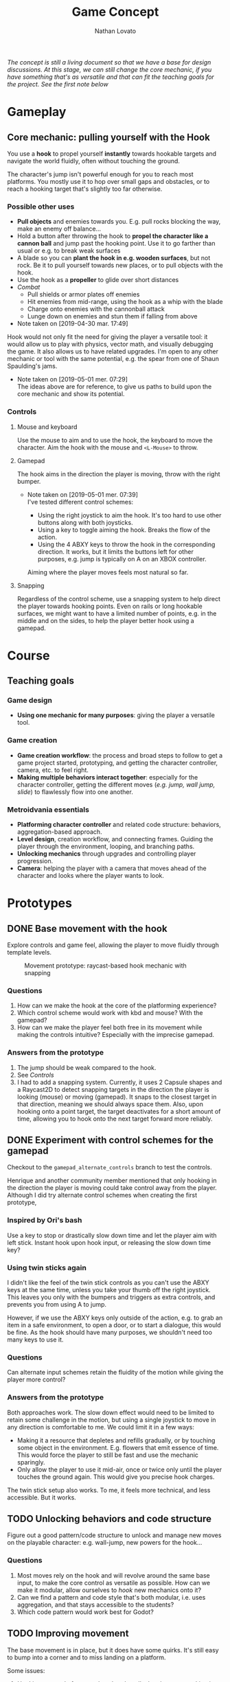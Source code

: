 #+TITLE: Game Concept
#+DESCRIPTION: Concept document for the 2d platform/adventure game demo we're creating as a base for the Kickstarter 2019 2d game creation course.
#+AUTHOR: Nathan Lovato

/The concept is still a living document so that we have a base for design discussions. At this stage, we can still change the core mechanic, if you have something that's as versatile and that can fit the teaching goals for the project. See the [[*Possible other uses][first note]] below/

* Gameplay

** Core mechanic: pulling yourself with the Hook

    You use a *hook* to propel yourself *instantly* towards hookable targets and navigate the world fluidly, often without touching the ground.

    The character's jump isn't powerful enough for you to reach most platforms. You mostly use it to hop over small gaps and obstacles, or to reach a hooking target that's slightly too far otherwise.

*** Possible other uses

      - *Pull objects* and enemies towards you. E.g. pull rocks blocking the way, make an enemy off balance...
      - Hold a button after throwing the hook to *propel the character like a cannon ball* and jump past the hooking point. Use it to go farther than usual or e.g. to break weak surfaces
      - A blade so you can *plant the hook in e.g. wooden surfaces*, but not rock. Be it to pull yourself towards new places, or to pull objects with the hook.
      - Use the hook as a *propeller* to glide over short distances
      - /Combat/
        - Pull shields or armor plates off enemies
        - Hit enemies from mid-range, using the hook as a whip with the blade
        - Charge onto enemies with the cannonball attack
        - Lunge down on enemies and stun them if falling from above

      - Note taken on [2019-04-30 mar. 17:49] \\
    Hook would not only fit the need for giving the player a versatile tool: it would allow us to play with physics, vector math, and visually debugging the game. It also allows us to have related upgrades.
    I'm open to any other mechanic or tool with the same potential, e.g. the spear from one of Shaun Spaulding's jams.

    - Note taken on [2019-05-01 mer. 07:29] \\
      The ideas above are for reference, to give us paths to build upon the core mechanic and show its potential.

*** Controls

**** Mouse and keyboard

     Use the mouse to aim and to use the hook, the keyboard to move the character. Aim the hook with the mouse and ~<L-Mouse>~ to throw.

**** Gamepad

     The hook aims in the direction the player is moving, throw with the right bumper.

     - Note taken on [2019-05-01 mer. 07:39] \\
       I've tested different control schemes:

       - Using the right joystick to aim the hook. It's too hard to use other buttons along with both joysticks.
       - Using a key to toggle aiming the hook. Breaks the flow of the action.
       - Using the 4 ABXY keys to throw the hook in the corresponding direction. It works, but it limits the buttons left for other purposes, e.g. jump is typically on A on an XBOX controller.

       Aiming where the player moves feels most natural so far.

**** Snapping

     Regardless of the control scheme, use a snapping system to help direct the player towards hooking points. Even on rails or long hookable surfaces, we might want to have a limited number of points, e.g. in the middle and on the sides, to help the player better hook using a gamepad.

* Course

** Teaching goals
*** Game design

   - *Using one mechanic for many purposes*: giving the player a versatile tool.

*** Game creation

    - *Game creation workflow*: the process and broad steps to follow to get a game project started, prototyping, and getting the character controller, camera, etc. to feel right.
    - *Making multiple behaviors interact together*: especially for the character controller, getting the different moves (/e.g. jump, wall jump, slide/) to flawlessly flow into one another.

*** Metroidvania essentials

    - *Platforming character controller* and related code structure: behaviors, aggregation-based approach.
    - *Level design*, creation workflow, and connecting frames. Guiding the player through the environment, looping, and branching paths.
    - *Unlocking mechanics* through upgrades and controlling player progression.
    - *Camera*: helping the player with a camera that moves ahead of the character and looks where the player wants to look.

* Prototypes
** DONE Base movement with the hook
   CLOSED: [2019-05-03 ven. 10:18]

   Explore controls and game feel, allowing the player to move fluidly through template levels.

  #+caption: Movement prototype: raycast-based hook mechanic with snapping
  [[file:./img/prototypes/hook!-prototype-3.png]]

*** Questions

    1. How can we make the hook at the core of the platforming experience?
    2. Which control scheme would work with kbd and mouse? With the gamepad?
    3. How can we make the player feel both free in its movement while making the controls intuitive? Especially with the imprecise gamepad.

*** Answers from the prototype

    1. The jump should be weak compared to the hook.
    2. See [[*Controls][Controls]]
    3. I had to add a snapping system. Currently, it uses 2 Capsule shapes and a Raycast2D to detect snapping targets in the direction the player is looking (mouse) or moving (gamepad). It snaps to the closest target in that direction, meaning we should always space them. Also, upon hooking onto a point target, the target deactivates for a short amount of time, allowing you to hook onto the next target forward more reliably.

** DONE Experiment with control schemes for the gamepad
   CLOSED: [2019-05-03 ven. 13:19]

   Checkout to the ~gamepad_alternate_controls~ branch to test the controls.
   
   Henrique and another community member mentioned that only hooking in the direction the player is moving could take control away from the player. Although I did try alternate control schemes when creating the first prototype, 
   
*** Inspired by Ori's bash

   Use a key to stop or drastically slow down time and let the player aim with left stick. Instant hook upon hook input, or releasing the slow down time key?

*** Using twin sticks again

    I didn't like the feel of the twin stick controls as you can't use the ABXY keys at the same time, unless you take your thumb off the right joystick. This leaves you only with the bumpers and triggers as extra controls, and prevents you from using A to jump.
    
    However, if we use the ABXY keys only outside of the action, e.g. to grab an item in a safe environment, to open a door, or to start a dialogue, this would be fine. As the hook should have many purposes, we shouldn't need too many keys to use it.

*** Questions
    
    Can alternate input schemes retain the fluidity of the motion while giving the player more control?
    
*** Answers from the prototype
    
    Both approaches work. The slow down effect would need to be limited to retain some challenge in the motion, but using a single joystick to move in any direction is comfortable to me. We could limit it in a few ways:

    - Making it a resource that depletes and refills gradually, or by touching some object in the environment. E.g. flowers that emit essence of time. This would force the player to still be fast and use the mechanic sparingly.
    - Only allow the player to use it mid-air, once or twice only until the player touches the ground again. This would give you precise hook charges.

    The twin stick setup also works. To me, it feels more technical, and less accessible. But it works.

** TODO Unlocking behaviors and code structure

   Figure out a good pattern/code structure to unlock and manage new moves on the playable character: e.g. wall-jump, new powers for the hook...

*** Questions

    1. Most moves rely on the hook and will revolve around the same base input, to make the core control as versatile as possible. How can we make it modular, allow ourselves to /hook/ new mechanics onto it?
    2. Can we find a pattern and code style that's both modular, i.e. uses aggregation, and that stays accessible to the students?
    3. Which code pattern would work best for Godot?

** TODO Improving movement
   
   The base movement is in place, but it does have some quirks. It's still easy to bump into a corner and to miss landing on a platform.
   
   Some issues:
   
   1. Hooking to a node from up close barely pulls the character, making it not reach the hooking point.
   2. The air state has a higher horizontal speed limit than when walking on the ground, so the character accelerates horizontally upon jumping.
      - The speed cap should be dynamic, depending on whether the player used the hook or not.
      - It's the hook that should provide a maximum speed boost?
   3. If the player misses getting on a platform by a small shot, we could have the character climb on it using the ledge.
      - The intention behind the design being to offer a fluid experience with motion, it's not fun to miss a platform by a few pixels, and the character being agile, it could make sense for it to climb ledges automatically.
      - The goal isn't to remove challenge or to babysit the player, but to have serious challenge in other parts of the level design/gameplay, and not break the flow of the motion for a small imprecision.
      - See Dead Cells for an example
   
** TODO Predicting player motion
   
   It's hard to track how a hook will pull the character. It'd be nice to have tools to visually debug the characters projected arcs of motion, to get a sense for what the hook will do.

As the player can control their horizontal motion mid-air, they can deviate from the curve, but still, as it's the core gameplay, we should have some tools to track and fine tune player motion.

*** Questions
    
    1. Which motions can we predict accurately?
    2. Can we use this information to improve the movement?
       1. At least we can use it to better illustrate how the motion works in videos/tutorials

# ** Displaying player input

#    To showcase switch between mouse/gamepad, illustrate differences in how you'd use the control schemes, advantages of each.
#    For videos but also for debugging, playtesting.
   
